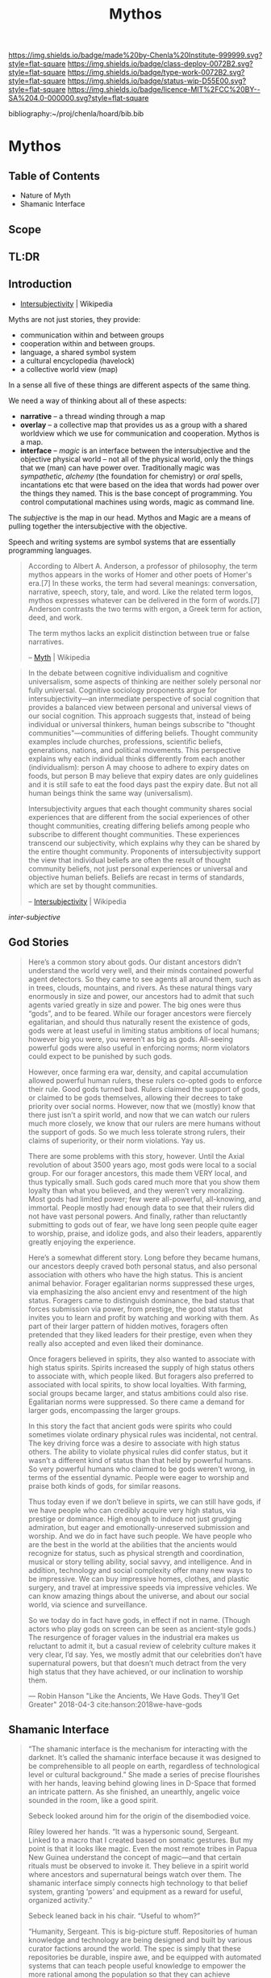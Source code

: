#   -*- mode: org; fill-column: 60 -*-

#+TITLE: Mythos
#+STARTUP: showall
#+TOC: headlines 4
#+PROPERTY: filename

[[https://img.shields.io/badge/made%20by-Chenla%20Institute-999999.svg?style=flat-square]] 
[[https://img.shields.io/badge/class-deploy-0072B2.svg?style=flat-square]]
[[https://img.shields.io/badge/type-work-0072B2.svg?style=flat-square]]
[[https://img.shields.io/badge/status-wip-D55E00.svg?style=flat-square]]
[[https://img.shields.io/badge/licence-MIT%2FCC%20BY--SA%204.0-000000.svg?style=flat-square]]

bibliography:~/proj/chenla/hoard/bib.bib

* Mythos
:PROPERTIES:
:CUSTOM_ID: 
:Name:      /home/deerpig/proj/chenla/deploy/deploy-mythos.org
:Created:   2017-08-29T14:59@Prek Leap (11.642600N-104.919210W)
:ID:        44223b9b-0a79-4699-87b0-7316af20409a
:VER:       557265616.850694266
:GEO:       48P-491193-1287029-15
:BXID:      proj:EEB0-4821
:Class:     deploy
:Type:      work
:Status:    wip
:Licence:   MIT/CC BY-SA 4.0
:END:

** Table of Contents

 - Nature of Myth
 - Shamanic Interface

** Scope

** TL:DR


** Introduction

 - [[https://en.wikipedia.org/wiki/Intersubjectivity][Intersubjectivity]] | Wikipedia

Myths are not just stories, they provide:

  - communication within and between groups
  - cooperation within and between groups.
  - language, a shared symbol system
  - a cultural encyclopedia (havelock)
  - a collective world view (map)

In a sense all five of these things are different aspects of
the same thing.

We need a way of thinking about all of these aspects:

  - *narrative* -- a thread winding through a map
  - *overlay*   -- a collective map that provides us as a
    group with a shared worldview which we use for
    communication and cooperation.  Mythos is a map.
  - *interface* -- /magic/ is an interface between the
    intersubjective and the objective physical world -- not
    all of the physical world, only the things that we (man)
    can have power over.  Traditionally magic was
    /sympathetic/, /alchemy/ (the foundation for chemistry)
    or /oral/ spells, incantations etc that were based on
    the idea that words had power over the things they
    named.  This is the base concept of programming.  You
    control computational machines using words, magic as
    command line.

The /subjective/ is the map in our head. Mythos and Magic
are a means of pulling together the intersubjective with the
objective.

Speech and writing systems are symbol systems that are
essentially programming languages.

#+begin_quote
According to Albert A. Anderson, a professor of philosophy, the term
mythos appears in the works of Homer and other poets of Homer's
era.[7] In these works, the term had several meanings: conversation,
narrative, speech, story, tale, and word. Like the related term logos,
mythos expresses whatever can be delivered in the form of words.[7]
Anderson contrasts the two terms with ergon, a Greek term for action,
deed, and work.

The term mythos lacks an explicit distinction between true or false
narratives.

-- [[https://en.wikipedia.org/wiki/Myth][Myth]] | Wikipedia
#+end_quote



#+begin_quote
In the debate between cognitive individualism and cognitive
universalism, some aspects of thinking are neither solely personal nor
fully universal. Cognitive sociology proponents argue for
intersubjectivity—an intermediate perspective of social cognition that
provides a balanced view between personal and universal views of our
social cognition. This approach suggests that, instead of being
individual or universal thinkers, human beings subscribe to "thought
communities"—communities of differing beliefs. Thought community
examples include churches, professions, scientific beliefs,
generations, nations, and political movements. This perspective
explains why each individual thinks differently from each another
(individualism): person A may choose to adhere to expiry dates on
foods, but person B may believe that expiry dates are only guidelines
and it is still safe to eat the food days past the expiry date. But
not all human beings think the same way (universalism).

Intersubjectivity argues that each thought community shares social
experiences that are different from the social experiences of other
thought communities, creating differing beliefs among people who
subscribe to different thought communities. These experiences
transcend our subjectivity, which explains why they can be shared by
the entire thought community. Proponents of intersubjectivity
support the view that individual beliefs are often the result of
thought community beliefs, not just personal experiences or universal
and objective human beliefs. Beliefs are recast in terms of standards,
which are set by thought communities.

 -- [[https://en.wikipedia.org/wiki/Intersubjectivity][Intersubjectivity]] | Wikipedia
#+end_quote

 /inter-subjective/



** God Stories

#+begin_quote
Here’s a common story about gods. Our distant ancestors
didn’t understand the world very well, and their minds
contained powerful agent detectors. So they came to see
agents all around them, such as in trees, clouds, mountains,
and rivers. As these natural things vary enormously in size
and power, our ancestors had to admit that such agents
varied greatly in size and power. The big ones were thus
“gods”, and to be feared. While our forager ancestors were
fiercely egalitarian, and should thus naturally resent the
existence of gods, gods were at least useful in limiting
status ambitions of local humans; however big you were, you
weren’t as big as gods. All-seeing powerful gods were also
useful in enforcing norms; norm violators could expect to be
punished by such gods.

However, once farming era war, density, and capital
accumulation allowed powerful human rulers, these rulers
co-opted gods to enforce their rule. Good gods turned
bad. Rulers claimed the support of gods, or claimed to be
gods themselves, allowing their decrees to take priority
over social norms. However, now that we (mostly) know that
there just isn’t a spirit world, and now that we can watch
our rulers much more closely, we know that our rulers are
mere humans without the support of gods. So we much less
tolerate strong rulers, their claims of superiority, or
their norm violations. Yay us.

There are some problems with this story, however. Until the
Axial revolution of about 3500 years ago, most gods were
local to a social group. For our forager ancestors, this
made them VERY local, and thus typically small. Such gods
cared much more that you show them loyalty than what you
believed, and they weren’t very moralizing. Most gods had
limited power; few were all-powerful, all-knowing, and
immortal. People mostly had enough data to see that their
rulers did not have vast personal powers. And finally,
rather than reluctantly submitting to gods out of fear, we
have long seen people quite eager to worship, praise, and
idolize gods, and also their leaders, apparently greatly
enjoying the experience.

Here’s a somewhat different story. Long before they became
humans, our ancestors deeply craved both personal status,
and also personal association with others who have the high
status. This is ancient animal behavior. Forager egalitarian
norms suppressed these urges, via emphasizing the also
ancient envy and resentment of the high status. Foragers
came to distinguish dominance, the bad status that forces
submission via power, from prestige, the good status that
invites you to learn and profit by watching and working with
them. As part of their larger pattern of hidden motives,
foragers often pretended that they liked leaders for their
prestige, even when they really also accepted and even liked
their dominance.

Once foragers believed in spirits, they also wanted to
associate with high status spirits. Spirits increased the
supply of high status others to associate with, which people
liked. But foragers also preferred to associated with local
spirits, to show local loyalties. With farming, social
groups became larger, and status ambitions could also
rise. Egalitarian norms were suppressed. So there came a
demand for larger gods, encompassing the larger groups.

In this story the fact that ancient gods were spirits who
could sometimes violate ordinary physical rules was
incidental, not central. The key driving force was a desire
to associate with high status others. The ability to violate
physical rules did confer status, but it wasn’t a different
kind of status than that held by powerful humans. So very
powerful humans who claimed to be gods weren’t wrong, in
terms of the essential dynamic. People were eager to worship
and praise both kinds of gods, for similar reasons.

Thus today even if we don’t believe in spirts, we can still
have gods, if we have people who can credibly acquire very
high status, via prestige or dominance. High enough to
induce not just grudging admiration, but eager and
emotionally-unreserved submission and worship. And we do in
fact have such people. We have people who are the best in
the world at the abilities that the ancients would recognize
for status, such as physical strength and coordination,
musical or story telling ability, social savvy, and
intelligence. And in addition, technology and social
complexity offer many new ways to be impressive. We can buy
impressive homes, clothes, and plastic surgery, and travel
at impressive speeds via impressive vehicles. We can know
amazing things about the universe, and about our social
world, via science and surveillance.

So we today do in fact have gods, in effect if not in
name. (Though actors who play gods on screen can be seen as
ancient-style gods.) The resurgence of forager values in the
industrial era makes us reluctant to admit it, but a casual
review of celebrity culture makes it very clear, I’d
say. Yes, we mostly admit that our celebrities don’t have
supernatural powers, but that doesn’t much detract from the
very high status that they have achieved, or our inclination
to worship them.

— Robin Hanson "Like the Ancients, We Have Gods. They’ll Get Greater"
  2018-04-3  cite:hanson:2018we-have-gods


#+end_quote

** Shamanic Interface




#+begin_quote
“The shamanic interface is the mechanism for interacting
with the darknet. It’s called the shamanic interface because
it was designed to be comprehensible to all people on earth,
regardless of technological level or cultural background.”
She made a series of precise flourishes with her hands,
leaving behind glowing lines in D-Space that formed an
intricate pattern. As she finished, an unearthly, angelic
voice sounded in the room, like a good spirit.

Sebeck looked around him for the origin of the disembodied
voice.

Riley lowered her hands. “It was a hypersonic sound,
Sergeant. Linked to a macro that I created based on somatic
gestures. But my point is that it looks like magic. Even the
most remote tribes in Papua New Guinea understand the
concept of magic—and that certain rituals must be observed
to invoke it. They believe in a spirit world where ancestors
and supernatural beings watch over them. The shamanic
interface simply connects high technology to that belief
system, granting ‘powers’ and equipment as a reward for
useful, organized activity.”

Sebeck leaned back in his chair. “Useful to whom?”

“Humanity, Sergeant. This is big-picture stuff. Repositories
of human knowledge and technology are being designed and
built by various curator factions around the world. The spec
is simply that these repositories be durable, inspire awe,
and be equipped with automated systems that can teach people
useful knowledge to empower the more rational among the
population so that they can achieve leadership
positions. That way, should human civilization be lost in a
region, this system could put locals back on a path to
regain knowledge in a generation or two. It could also be
useful in resisting a downward spiral to begin with.”

Sebeck looked at the solid walls around them. He looked back
at Riley quizzically.

“Correct. Two-Rivers Hall will be a repository when it’s
finished. That may take many decades.”

“But doesn’t this just spread mysticism? Lies, essentially?”

“You mean fairy tales? Yes, initially. But then, a lot of
parents tell young children that there’s a Santa Claus. It’s
easier than trying to explain the cultural significance of
midwinter celebrations to a three-year-old. If false magic
or a white lie about the god-monster in the mountain will
get people to stop killing one another and learn, then the
truth can wait. When the time is right, it can be replaced
with a reverence for the scientific method.”

“And this is why Sobol created the Daemon?”

She shook her head. “No, this is why they call it the
shamanic interface. Because it resembles sorcery—and might
as well be to low-tech people. But unlike sorcery, it exists
and conveys real power.”

— Freedom cite:suarez:2011freedom
#+end_quote


** References

  - Suarez, D., Freedom (tm) (2011), : Signet.
    cite:suarez:2011freedom

  - Hanson, R., /Like the ancients, we have gods. they’ll
    get greater/ (2018).
    cite:hanson:2018we-have-gods
